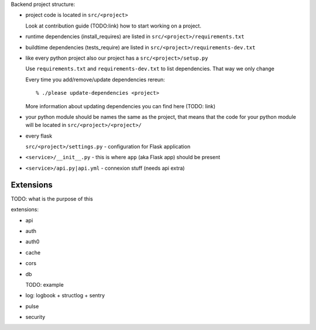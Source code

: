 .. _backend_docs:


Backend project structure:

- project code is located in ``src/<project>``

  Look at contribution guide (TODO:link) how to start working on a project.

- runtime dependencies (install_requires) are listed in
  ``src/<project>/requirements.txt``

- buildtime dependencies (tests_require) are listed in 
  ``src/<project>/requirements-dev.txt``

- like every python project also our project has a ``src/<project>/setup.py``

  Use ``requirements.txt`` and ``requirements-dev.txt`` to list dependencies.
  That way we only change

  Every time you add/remove/update dependencies rereun::

      % ./please update-dependencies <project>

  More information about updating dependencies you can find here (TODO: link)


- your python module should be names the same as the project, that means that
  the code for your  python module will be located in
  ``src/<project>/<project>/``

- every flask 

  ``src/<project>/settings.py`` - configuration for Flask application

- ``<service>/__init__.py`` -  this is where ``app`` (aka Flask app) should be
  present

- ``<service>/api.py|api.yml`` - connexion stuff (needs api extra)


Extensions
^^^^^^^^^^

TODO: what is the purpose of this

extensions:

- api

- auth

- auth0

- cache

- cors

- db

  TODO: example

- log: logbook + structlog + sentry

- pulse

- security

